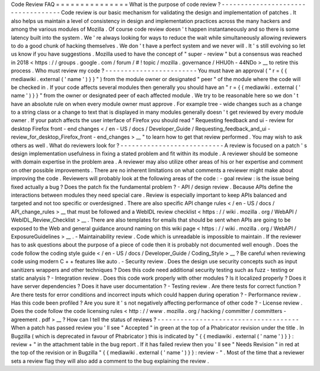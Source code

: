 Code
Review
FAQ
=
=
=
=
=
=
=
=
=
=
=
=
=
=
=
What
is
the
purpose
of
code
review
?
-
-
-
-
-
-
-
-
-
-
-
-
-
-
-
-
-
-
-
-
-
-
-
-
-
-
-
-
-
-
-
-
-
-
-
Code
review
is
our
basic
mechanism
for
validating
the
design
and
implementation
of
patches
.
It
also
helps
us
maintain
a
level
of
consistency
in
design
and
implementation
practices
across
the
many
hackers
and
among
the
various
modules
of
Mozilla
.
Of
course
code
review
doesn
'
t
happen
instantaneously
and
so
there
is
some
latency
built
into
the
system
.
We
'
re
always
looking
for
ways
to
reduce
the
wait
while
simultaneously
allowing
reviewers
to
do
a
good
chunk
of
hacking
themselves
.
We
don
'
t
have
a
perfect
system
and
we
never
will
.
It
'
s
still
evolving
so
let
us
know
if
you
have
suggestions
.
Mozilla
used
to
have
the
concept
of
"
super
-
review
"
but
a
consensus
was
reached
in
2018
<
https
:
/
/
groups
.
google
.
com
/
forum
/
#
!
topic
/
mozilla
.
governance
/
HHU0h
-
44NDo
>
__
to
retire
this
process
.
Who
must
review
my
code
?
-
-
-
-
-
-
-
-
-
-
-
-
-
-
-
-
-
-
-
-
-
-
-
-
You
must
have
an
approval
(
"
r
=
{
{
mediawiki
.
external
(
'
name
'
)
}
}
"
)
from
the
module
owner
or
designated
"
peer
"
of
the
module
where
the
code
will
be
checked
in
.
If
your
code
affects
several
modules
then
generally
you
should
have
an
"
r
=
{
{
mediawiki
.
external
(
'
name
'
)
}
}
"
from
the
owner
or
designated
peer
of
each
affected
module
.
We
try
to
be
reasonable
here
so
we
don
'
t
have
an
absolute
rule
on
when
every
module
owner
must
approve
.
For
example
tree
-
wide
changes
such
as
a
change
to
a
string
class
or
a
change
to
text
that
is
displayed
in
many
modules
generally
doesn
'
t
get
reviewed
by
every
module
owner
.
If
your
patch
affects
the
user
interface
of
Firefox
you
should
read
"
Requesting
feedback
and
ui
-
review
for
desktop
Firefox
front
-
end
changes
<
/
en
-
US
/
docs
/
Developer_Guide
/
Requesting_feedback_and_ui
-
review_for_desktop_Firefox_front
-
end_changes
>
__
"
to
learn
how
to
get
that
review
performed
.
You
may
wish
to
ask
others
as
well
.
What
do
reviewers
look
for
?
-
-
-
-
-
-
-
-
-
-
-
-
-
-
-
-
-
-
-
-
-
-
-
-
-
-
-
A
review
is
focused
on
a
patch
'
s
design
implementation
usefulness
in
fixing
a
stated
problem
and
fit
within
its
module
.
A
reviewer
should
be
someone
with
domain
expertise
in
the
problem
area
.
A
reviewer
may
also
utilize
other
areas
of
his
or
her
expertise
and
comment
on
other
possible
improvements
.
There
are
no
inherent
limitations
on
what
comments
a
reviewer
might
make
about
improving
the
code
.
Reviewers
will
probably
look
at
the
following
areas
of
the
code
:
-
goal
review
:
is
the
issue
being
fixed
actually
a
bug
?
Does
the
patch
fix
the
fundamental
problem
?
-
API
/
design
review
.
Because
APIs
define
the
interactions
between
modules
they
need
special
care
.
Review
is
especially
important
to
keep
APIs
balanced
and
targeted
and
not
too
specific
or
overdesigned
.
There
are
also
specific
API
change
rules
<
/
en
-
US
/
docs
/
API_change_rules
>
__
that
must
be
followed
and
a
WebIDL
review
checklist
<
https
:
/
/
wiki
.
mozilla
.
org
/
WebAPI
/
WebIDL_Review_Checklist
>
__
.
There
are
also
templates
for
emails
that
should
be
sent
when
APIs
are
going
to
be
exposed
to
the
Web
and
general
guidance
around
naming
on
this
wiki
page
<
https
:
/
/
wiki
.
mozilla
.
org
/
WebAPI
/
ExposureGuidelines
>
__
.
-
Maintainability
review
.
Code
which
is
unreadable
is
impossible
to
maintain
.
If
the
reviewer
has
to
ask
questions
about
the
purpose
of
a
piece
of
code
then
it
is
probably
not
documented
well
enough
.
Does
the
code
follow
the
coding
style
guide
<
/
en
-
US
/
docs
/
Developer_Guide
/
Coding_Style
>
__
?
Be
careful
when
reviewing
code
using
modern
C
+
+
features
like
auto
.
-
Security
review
.
Does
the
design
use
security
concepts
such
as
input
sanitizers
wrappers
and
other
techniques
?
Does
this
code
need
additional
security
testing
such
as
fuzz
-
testing
or
static
analysis
?
-
Integration
review
.
Does
this
code
work
properly
with
other
modules
?
Is
it
localized
properly
?
Does
it
have
server
dependencies
?
Does
it
have
user
documentation
?
-
Testing
review
.
Are
there
tests
for
correct
function
?
Are
there
tests
for
error
conditions
and
incorrect
inputs
which
could
happen
during
operation
?
-
Performance
review
.
Has
this
code
been
profiled
?
Are
you
sure
it
'
s
not
negatively
affecting
performance
of
other
code
?
-
License
review
.
Does
the
code
follow
the
code
licensing
rules
<
http
:
/
/
www
.
mozilla
.
org
/
hacking
/
committer
/
committers
-
agreement
.
pdf
>
__
?
How
can
I
tell
the
status
of
reviews
?
-
-
-
-
-
-
-
-
-
-
-
-
-
-
-
-
-
-
-
-
-
-
-
-
-
-
-
-
-
-
-
-
-
-
-
-
-
When
a
patch
has
passed
review
you
'
ll
see
"
Accepted
"
in
green
at
the
top
of
a
Phabricator
revision
under
the
title
.
In
Bugzilla
(
which
is
deprecated
in
favour
of
Phabricator
)
this
is
indicated
by
"
{
{
mediawiki
.
external
(
'
name
'
)
}
}
:
review
+
"
in
the
attachment
table
in
the
bug
report
.
If
it
has
failed
review
then
you
'
ll
see
"
Needs
Revision
"
in
red
at
the
top
of
the
revision
or
in
Bugzilla
"
{
{
mediawiki
.
external
(
'
name
'
)
}
}
:
review
-
"
.
Most
of
the
time
that
a
reviewer
sets
a
review
flag
they
will
also
add
a
comment
to
the
bug
explaining
the
review
.
